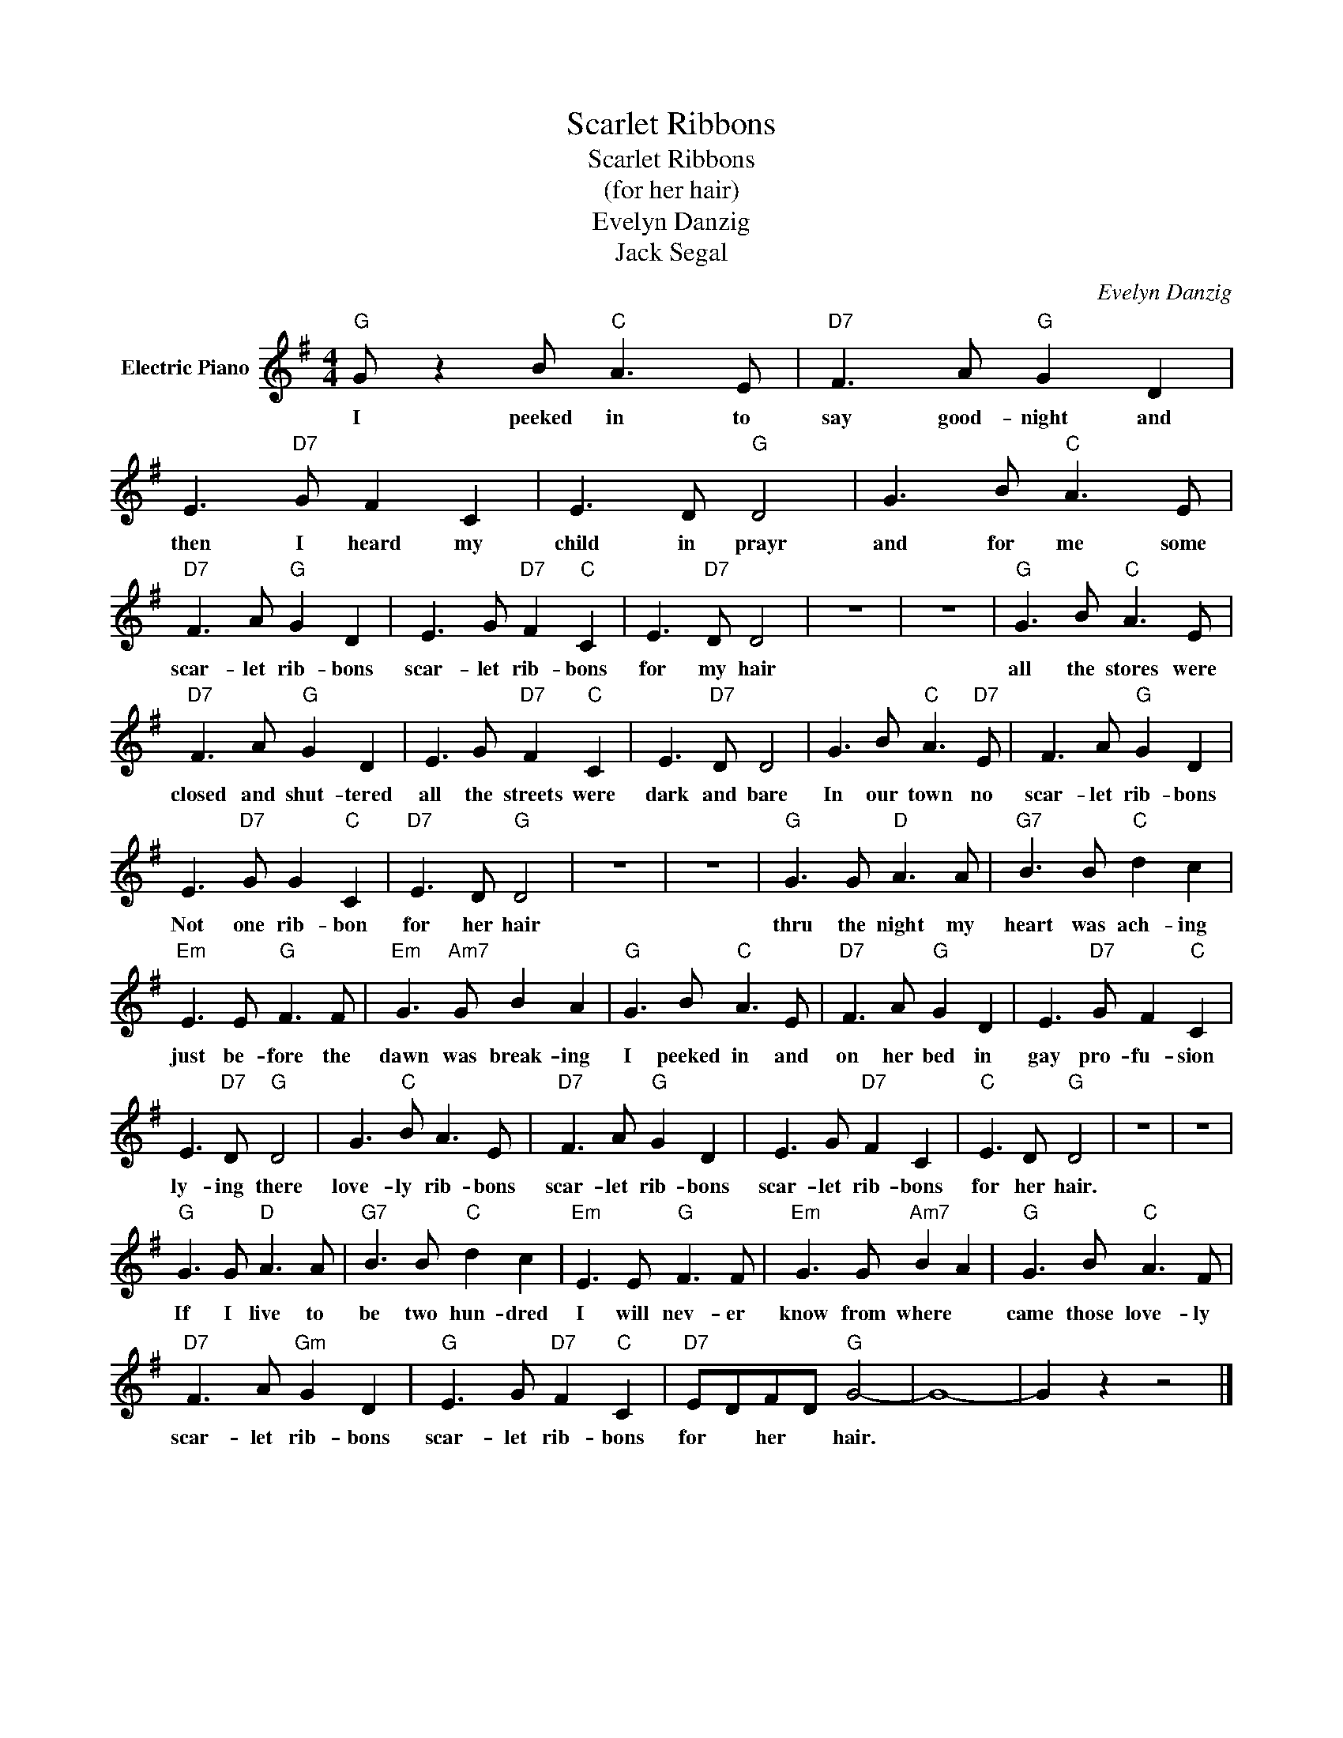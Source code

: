 X:1
T:Scarlet Ribbons
T:Scarlet Ribbons
T:(for her hair)
T:Evelyn Danzig
T:Jack Segal
C:Evelyn Danzig
Z:All Rights Reserved
L:1/8
M:4/4
K:G
V:1 treble nm="Electric Piano"
%%MIDI program 4
V:1
"G" G z2 B"C" A3 E |"D7" F3 A"G" G2 D2 | E3"D7" G F2 C2 | E3 D"G" D4 | G3 B"C" A3 E | %5
w: I peeked in to|say good- night and|then I heard my|child in prayr|and for me some|
"D7" F3 A"G" G2 D2 | E3 G"D7" F2"C" C2 | E3"D7" D D4 | z8 | z8 |"G" G3 B"C" A3 E | %11
w: scar- let rib- bons|scar- let rib- bons|for my hair|||all the stores were|
"D7" F3 A"G" G2 D2 | E3 G"D7" F2"C" C2 | E3"D7" D D4 | G3 B"C" A3"D7" E | F3 A"G" G2 D2 | %16
w: closed and shut- tered|all the streets were|dark and bare|In our town no|scar- let rib- bons|
 E3"D7" G G2"C" C2 |"D7" E3 D"G" D4 | z8 | z8 |"G" G3 G"D" A3 A |"G7" B3 B"C" d2 c2 | %22
w: Not one rib- bon|for her hair|||thru the night my|heart was ach- ing|
"Em" E3 E"G" F3 F |"Em" G3"Am7" G B2 A2 |"G" G3 B"C" A3 E |"D7" F3 A"G" G2 D2 | E3"D7" G F2"C" C2 | %27
w: just be- fore the|dawn was break- ing|I peeked in and|on her bed in|gay pro- fu- sion|
 E3"D7" D"G" D4 | G3"C" B A3 E |"D7" F3 A"G" G2 D2 | E3 G"D7" F2 C2 |"C" E3 D"G" D4 | z8 | z8 | %34
w: ly- ing there|love- ly rib- bons|scar- let rib- bons|scar- let rib- bons|for her hair.|||
"G" G3 G"D" A3 A |"G7" B3 B"C" d2 c2 |"Em" E3 E"G" F3 F |"Em" G3 G"Am7" B2 A2 |"G" G3 B"C" A3 F | %39
w: If I live to|be two hun- dred|I will nev- er|know from where *|came those love- ly|
"D7" F3 A"Gm" G2 D2 |"G" E3 G"D7" F2"C" C2 |"D7" EDFD"G" G4- | G8- | G2 z2 z4 |] %44
w: scar- let rib- bons|scar- let rib- bons|for * her * hair.|||

